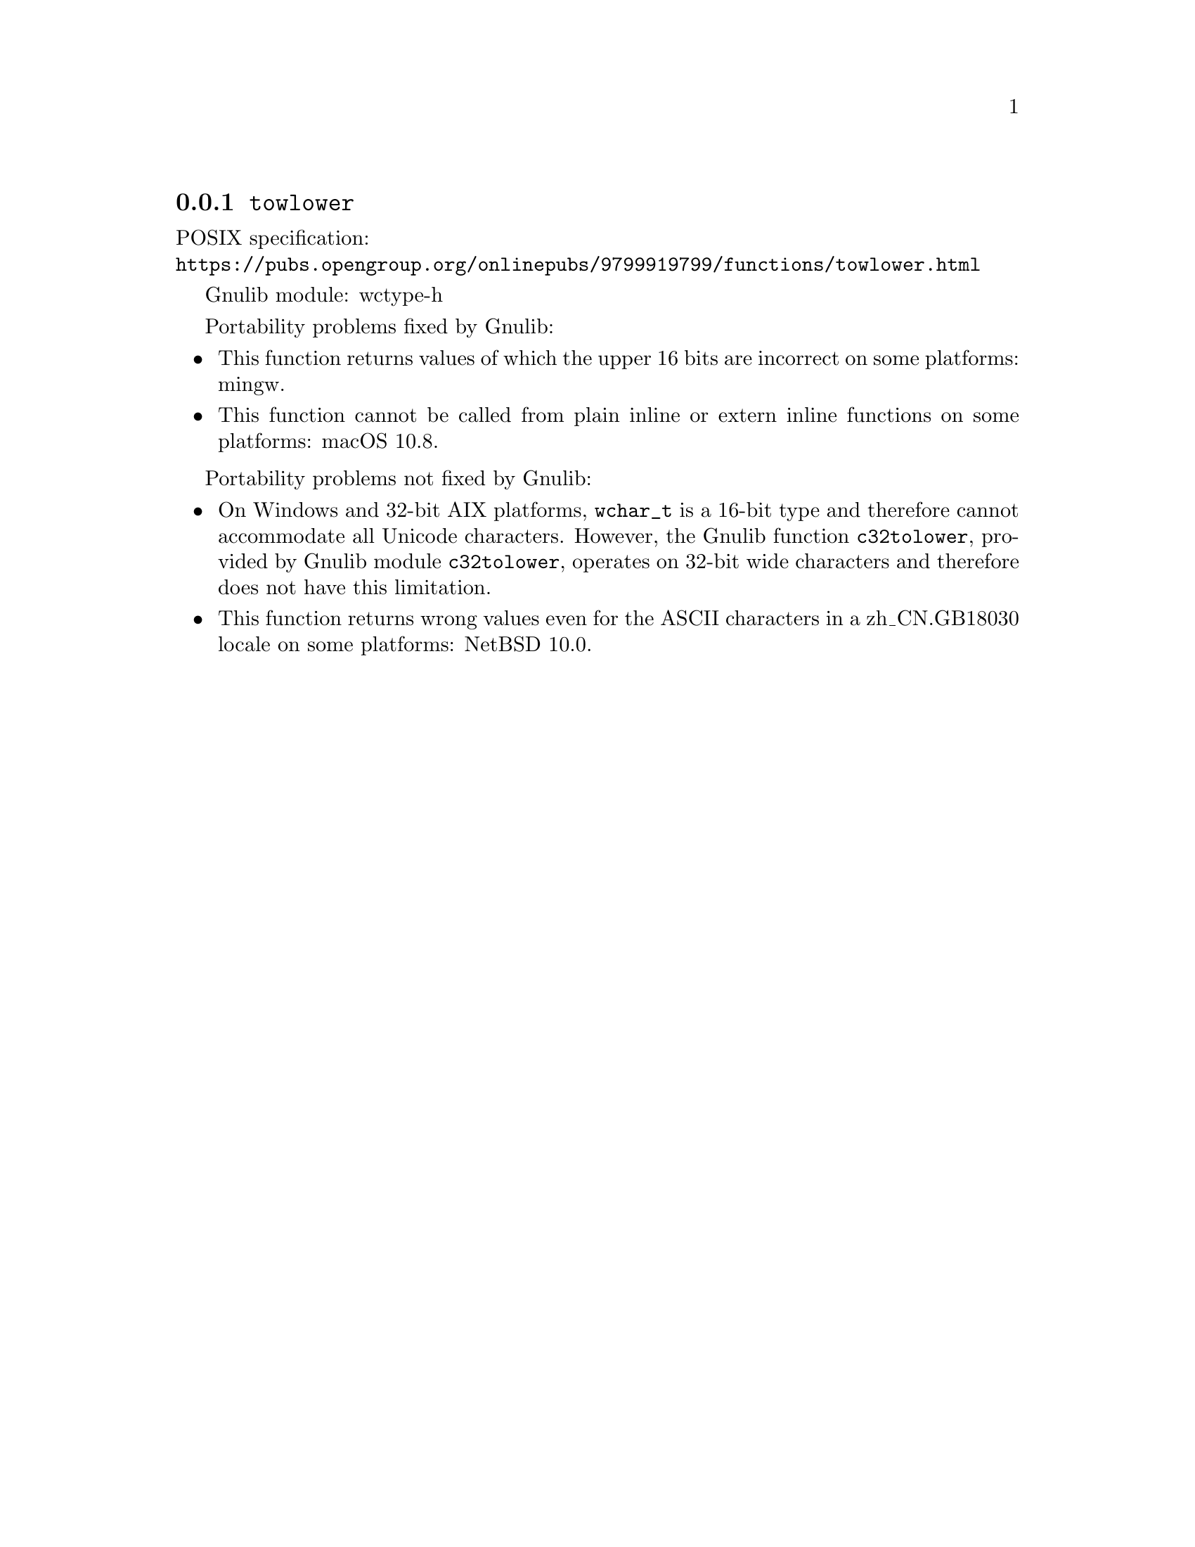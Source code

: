 @node towlower
@subsection @code{towlower}
@findex towlower

POSIX specification:@* @url{https://pubs.opengroup.org/onlinepubs/9799919799/functions/towlower.html}

Gnulib module: wctype-h

Portability problems fixed by Gnulib:
@itemize
@item
This function returns values of which the upper 16 bits are incorrect
on some platforms:
mingw.
@item
This function cannot be called from plain inline or extern inline functions
on some platforms:
macOS 10.8.
@end itemize

Portability problems not fixed by Gnulib:
@itemize
@item
On Windows and 32-bit AIX platforms, @code{wchar_t} is a 16-bit type and therefore cannot
accommodate all Unicode characters.
However, the Gnulib function @code{c32tolower}, provided by Gnulib module
@code{c32tolower}, operates on 32-bit wide characters and therefore does not
have this limitation.
@item
This function returns wrong values even for the ASCII characters
in a zh_CN.GB18030 locale on some platforms:
@c https://gnats.netbsd.org/cgi-bin/query-pr-single.pl?number=57339
NetBSD 10.0.
@end itemize
